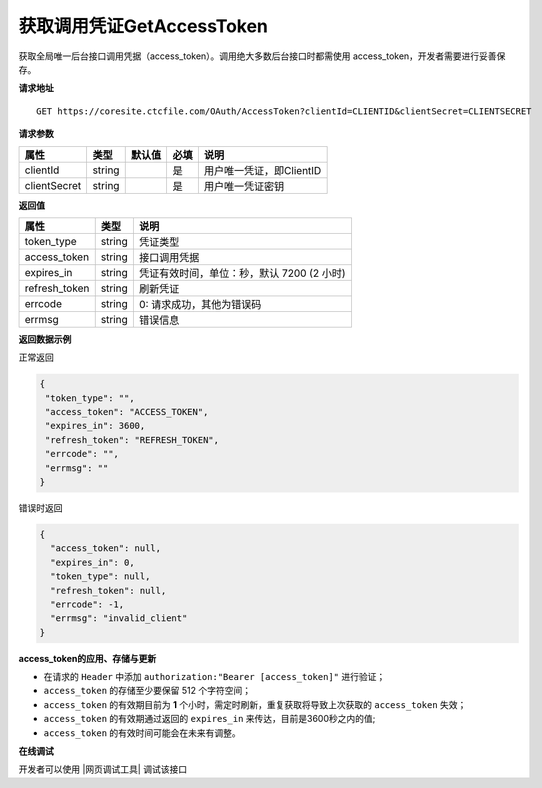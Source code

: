 **获取调用凭证GetAccessToken**
------------------------------

获取全局唯一后台接口调用凭据（access_token）。调用绝大多数后台接口时都需使用
access_token，开发者需要进行妥善保存。


**请求地址**

::

   GET https://coresite.ctcfile.com/OAuth/AccessToken?clientId=CLIENTID&clientSecret=CLIENTSECRET

**请求参数**

============ ====== ====== ==== ========================
属性         类型   默认值 必填 说明
============ ====== ====== ==== ========================
clientId     string        是   用户唯一凭证，即ClientID
clientSecret string        是   用户唯一凭证密钥
============ ====== ====== ==== ========================

**返回值**

============= ====== ==========================================
属性          类型   说明
============= ====== ==========================================
token_type    string 凭证类型
access_token  string 接口调用凭据
expires_in    string 凭证有效时间，单位：秒，默认 7200 (2 小时)
refresh_token string 刷新凭证
errcode       string 0: 请求成功，其他为错误码
errmsg        string 错误信息
============= ====== ==========================================

**返回数据示例**

正常返回

.. code:: json

   {
    "token_type": "",
    "access_token": "ACCESS_TOKEN",
    "expires_in": 3600,
    "refresh_token": "REFRESH_TOKEN",
    "errcode": "",
    "errmsg": ""
   }

错误时返回

.. code:: json

   {
     "access_token": null,
     "expires_in": 0,
     "token_type": null,
     "refresh_token": null,
     "errcode": -1,
     "errmsg": "invalid_client"
   }

**access_token的应用、存储与更新**

-  在请求的 ``Header`` 中添加 ``authorization:"Bearer [access_token]"``
   进行验证；
-  ``access_token`` 的存储至少要保留 512 个字符空间；
-  ``access_token`` 的有效期目前为 **1**
   个小时，需定时刷新，重复获取将导致上次获取的 ``access_token`` 失效；
-  ``access_token`` 的有效期通过返回的 ``expires_in``
   来传达，目前是3600秒之内的值;
-  ``access_token`` 的有效时间可能会在未来有调整。

**在线调试**


开发者可以使用 |网页调试工具| 调试该接口

.. |网页调试工具| raw:: html

   <a href="https://coresite.ctcfile.com/swagger/index.html#/%E6%8E%A5%E5%8F%A3%E8%B0%83%E7%94%A8%E5%87%AD%E8%AF%81/get_OAuth_AccessToken" target="_blank">网页调试工具</a>